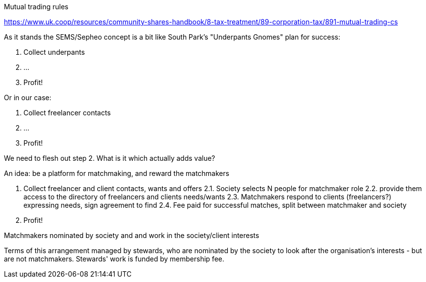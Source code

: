 Mutual trading rules

https://www.uk.coop/resources/community-shares-handbook/8-tax-treatment/89-corporation-tax/891-mutual-trading-cs


As it stands the SEMS/Sepheo concept is a bit like South Park's
"Underpants Gnomes" plan for success:

1. Collect underpants
2. ...
3. Profit!

Or in our case:

1. Collect freelancer contacts
2. ...
3. Profit!

We need to flesh out step 2. What is it which actually adds value?

An idea: be a platform for matchmaking, and reward the matchmakers

1. Collect freelancer and client contacts, wants and offers
2.1. Society selects N people for matchmaker role
2.2. provide them access to the directory of freelancers and clients needs/wants
2.3. Matchmakers respond to clients (freelancers?) expressing needs, sign agreement to find
2.4. Fee paid for successful matches, split between matchmaker and society 
3. Profit!

Matchmakers nominated by society and and work in the society/client interests

Terms of this arrangement managed by stewards, who are nominated by
the society to look after the organisation's interests - but are not matchmakers.
Stewards' work is funded by membership fee.
